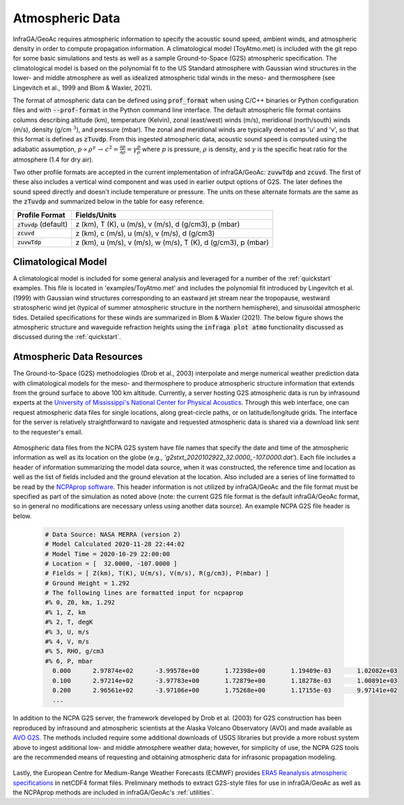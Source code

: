 .. _atmospheres:

=====================================
Atmospheric Data
=====================================

InfraGA/GeoAc requires atmospheric information to specify the acoustic sound speed, ambient winds, and atmospheric density in order to compute propagation information.  A climatological model (ToyAtmo.met) is included with the git repo for some basic simulations and tests as well as a sample Ground-to-Space (G2S) atmospheric specification.  The climatological model is based on the polynomial fit to the US Standard atmosphere with Gaussian wind structures in the lower- and middle atmosphere as well as idealized atmospheric tidal winds in the meso- and thermosphere (see Lingevitch et al., 1999 and Blom & Waxler, 2021).

The format of atmospheric data can be defined using :code:`prof_format` when using C/C++ binaries or Python configuration files and with :code:`--prof-format` in the Python command line interface.  The default atmospheric file format contains columns describing altitude (km), temperature (Kelvin), zonal (east/west) winds (m/s), meridional (north/south) winds (m/s), density (g/cm :math:`^3`), and pressure (mbar).  The zonal and meridional winds are typically denoted as 'u' and 'v', so that this format is defined as :code:`zTuvdp`.  From this ingested atmospheric data, acoustic sound speed is computed using the adiabatic assumption, :math:`p \propto \rho^\gamma \, \rightarrow \, c^2 = \frac{\partial p}{\partial \rho} = \gamma \frac{p}{\rho}` where :math:`p` is pressure, :math:`\rho` is density, and :math:`\gamma` is the specific heat ratio for the atmosphere (1.4 for dry air).

Two other profile formats are accepted in the current implementation of infraGA/GeoAc: :code:`zuvwTdp` and :code:`zcuvd`.  The first of these also includes a vertical wind component and was used in earlier output options of G2S.  The later defines the sound speed directly and doesn't include temperature or pressure.  The units on these alternate formats are the same as the :code:`zTuvdp` and summarized below in the table for easy reference.

+--------------------------+---------------------------------------------------------------+
| **Profile Format**       | **Fields/Units**                                              |
+--------------------------+---------------------------------------------------------------+
| :code:`zTuvdp` (default) | z (km), T (K), u (m/s), v (m/s), d (g/cm3), p (mbar)          | 
+--------------------------+---------------------------------------------------------------+
| :code:`zcuvd`            | z (km), c (m/s), u (m/s), v (m/s), d (g/cm3)                  |  
+--------------------------+---------------------------------------------------------------+
| :code:`zuvwTdp`          | z (km), u (m/s), v (m/s), w (m/s), T (K), d (g/cm3), p (mbar) |
+--------------------------+---------------------------------------------------------------+

********************
Climatological Model
********************

A climatological model is included for some general analysis and leveraged for a number of the :ref:`quickstart` examples.  This file is located in 'examples/ToyAtmo.met' and includes the polynomial fit introduced by Lingevitch et al. (1999) with Gaussian wind structures corresponding to an eastward jet stream near the tropopause, westward stratospheric wind jet (typical of summer atmospheric structure in the northern hemisphere), and sinusoidal atmospheric tides.  Detailed specifications for these winds are summarized in Blom & Waxler (2021).  The below figure shows the atmospheric structure and waveguide refraction heights using the :code:`infraga plot atmo` functionality discussed as discussed during the :ref:`quickstart`.

  .. image:: _static/_images/atmo_plot.png
      :width: 1000px
      :align: center

**************************
Atmospheric Data Resources
**************************

The Ground-to-Space (G2S) methodologies (Drob et al., 2003) interpolate and merge numerical weather prediction data with climatological models for the meso- and thermosphere to produce atmospheric structure information that extends from the ground surface to above 100 km altitude.  Currently, a server hosting G2S atmospheric data is run by infrasound experts at the  
`University of Mississippi's National Center for Physical Acoustics <http://g2s.ncpa.olemiss.edu/>`_.  Through this web interface, one can request atmospheric data files for single locations, along great-circle paths, or on latitude/longitude grids.  The interface for the server is relatively straightforward to navigate and requested atmospheric data is shared via a download link sent to the requester's email.

  .. image:: _static/_images/G2S_NCPA.png
      :width: 900px
      :align: center


Atmospheric data files from the NCPA G2S system have file names that specify the date and time of the atmospheric information as well as its location on the globe (e.g., `'g2stxt_2020102922_32.0000_-107.0000.dat'`).  Each file includes a header of information summarizing the model data source, when it was constructed, the reference time and location as well as the list of fields included and the ground elevation at the location.  Also included are a series of line formatted to be read by the `NCPAprop software <https://github.com/chetzer-ncpa/ncpaprop-release>`_.  This header information is not utilized by infraGA/GeoAc and the file format must be specified as part of the simulation as noted above (note: the current G2S file format is the default infraGA/GeoAc format, so in general no modifications are necessary unless using another data source).  An example NCPA G2S file header is below.

  .. code:: none

    # Data Source: NASA MERRA (version 2)
    # Model Calculated 2020-11-28 22:44:02
    # Model Time = 2020-10-29 22:00:00
    # Location = [  32.0000, -107.0000 ]
    # Fields = [ Z(km), T(K), U(m/s), V(m/s), R(g/cm3), P(mbar) ]
    # Ground Height = 1.292
    # The following lines are formatted input for ncpaprop
    #% 0, Z0, km, 1.292
    #% 1, Z, km
    #% 2, T, degK
    #% 3, U, m/s
    #% 4, V, m/s
    #% 5, RHO, g/cm3
    #% 6, P, mbar
      0.000      2.97874e+02      -3.99578e+00       1.72398e+00       1.19409e-03       1.02082e+03
      0.100      2.97214e+02      -3.97783e+00       1.72879e+00       1.18278e-03       1.00891e+03
      0.200      2.96561e+02      -3.97106e+00       1.75268e+00       1.17155e-03       9.97141e+02
      ...


In addition to the NCPA G2S server, the framework developed by Drob et al. (2003) for G2S construction has been reproduced by infrasound and atmospheric scientists at the Alaska Volcano Observatory (AVO) and made available as `AVO G2S <https://github.com/DOI-USGS/volcano-avog2s>`_.  The methods included require some additional downloads of USGS libraries but provide a more robust system above to ingest additional low- and middle atmosphere weather data; however, for simplicity of use, the NCPA G2S tools are the recommended means of requesting and obtaining atmospheric data for infrasonic propagation modeling.

  .. image:: _static/_images/AVO_G2S.png
      :width: 900px
      :align: center

Lastly, the European Centre for Medium-Range Weather Forecasts (ECMWF) provides `ERA5 Reanalysis atmospheric specifications <https://registry.opendata.aws/ecmwf-era5/>`_ in netCDF4 format files.  Preliminary methods to extract G2S-style files for use in infraGA/GeoAc as well as the NCPAprop methods are included in infraGA/GeoAc's :ref:`utilities`.